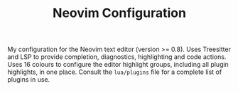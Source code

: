 
#+TITLE: Neovim Configuration

My configuration for the Neovim text editor (version >= 0.8). Uses Treesitter and LSP to provide completion, diagnostics, highlighting and code actions. Uses 16 colours to configure the editor highlight groups, including all plugin highlights, in one place. Consult the =lua/plugins= file for a complete list of plugins in use. 
